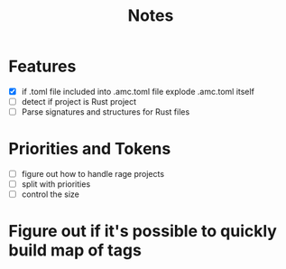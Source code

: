 #+title: Notes

* Features
- [X] if .toml file included into .amc.toml file explode .amc.toml itself
- [ ] detect if project is Rust project
- [ ] Parse signatures and structures for Rust files

* Priorities and Tokens
- [ ] figure out how to handle rage projects
- [ ] split with priorities
- [ ] control the size

* Figure out if it's possible to quickly build map of tags
